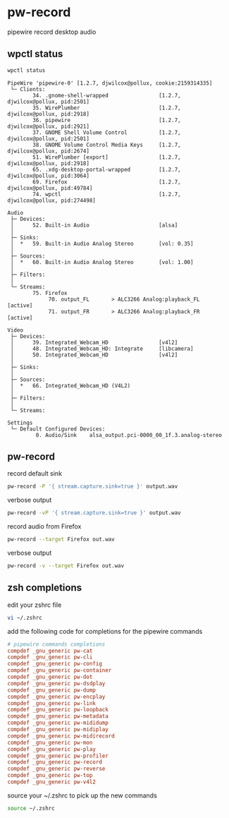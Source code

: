#+STARTUP: content
* pw-record

pipewire record desktop audio

** wpctl status

#+begin_src sh
wpctl status
#+end_src

#+begin_example
PipeWire 'pipewire-0' [1.2.7, djwilcox@pollux, cookie:2159314335]
 └─ Clients:
        34. .gnome-shell-wrapped                [1.2.7, djwilcox@pollux, pid:2501]
        35. WirePlumber                         [1.2.7, djwilcox@pollux, pid:2918]
        36. pipewire                            [1.2.7, djwilcox@pollux, pid:2921]
        37. GNOME Shell Volume Control          [1.2.7, djwilcox@pollux, pid:2501]
        38. GNOME Volume Control Media Keys     [1.2.7, djwilcox@pollux, pid:2674]
        51. WirePlumber [export]                [1.2.7, djwilcox@pollux, pid:2918]
        65. .xdg-desktop-portal-wrapped         [1.2.7, djwilcox@pollux, pid:3064]
        69. Firefox                             [1.2.7, djwilcox@pollux, pid:49784]
        74. wpctl                               [1.2.7, djwilcox@pollux, pid:274498]

Audio
 ├─ Devices:
 │      52. Built-in Audio                      [alsa]
 │
 ├─ Sinks:
 │  *   59. Built-in Audio Analog Stereo        [vol: 0.35]
 │
 ├─ Sources:
 │  *   60. Built-in Audio Analog Stereo        [vol: 1.00]
 │
 ├─ Filters:
 │
 └─ Streams:
        75. Firefox
             70. output_FL       > ALC3266 Analog:playback_FL   [active]
             71. output_FR       > ALC3266 Analog:playback_FR   [active]

Video
 ├─ Devices:
 │      39. Integrated_Webcam_HD                [v4l2]
 │      48. Integrated_Webcam_HD: Integrate     [libcamera]
 │      50. Integrated_Webcam_HD                [v4l2]
 │
 ├─ Sinks:
 │
 ├─ Sources:
 │  *   66. Integrated_Webcam_HD (V4L2)
 │
 ├─ Filters:
 │
 └─ Streams:

Settings
 └─ Default Configured Devices:
         0. Audio/Sink    alsa_output.pci-0000_00_1f.3.analog-stereo
#+end_example

** pw-record

record default sink

#+begin_src sh
pw-record -P '{ stream.capture.sink=true }' output.wav
#+end_src

verbose output

#+begin_src sh
pw-record -vP '{ stream.capture.sink=true }' output.wav
#+end_src

record audio from Firefox

#+begin_src sh
pw-record --target Firefox out.wav
#+end_src

verbose output

#+begin_src sh
pw-record -v --target Firefox out.wav
#+end_src

** zsh completions

edit your zshrc file

#+begin_src sh
vi ~/.zshrc
#+end_src

add the following code for completions for the pipewire commands

#+begin_src conf
# pipewire commands completions
compdef _gnu_generic pw-cat
compdef _gnu_generic pw-cli
compdef _gnu_generic pw-config
compdef _gnu_generic pw-container
compdef _gnu_generic pw-dot
compdef _gnu_generic pw-dsdplay
compdef _gnu_generic pw-dump
compdef _gnu_generic pw-encplay
compdef _gnu_generic pw-link
compdef _gnu_generic pw-loopback
compdef _gnu_generic pw-metadata
compdef _gnu_generic pw-mididump
compdef _gnu_generic pw-midiplay
compdef _gnu_generic pw-midirecord
compdef _gnu_generic pw-mon
compdef _gnu_generic pw-play
compdef _gnu_generic pw-profiler
compdef _gnu_generic pw-record
compdef _gnu_generic pw-reverse
compdef _gnu_generic pw-top
compdef _gnu_generic pw-v4l2
#+end_src

source your ~/.zshrc to pick up the new commands

#+begin_src sh
source ~/.zshrc
#+end_src

